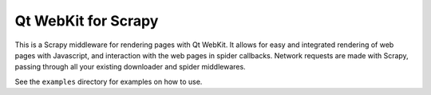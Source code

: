 Qt WebKit for Scrapy
====================

This is a Scrapy middleware for rendering pages with Qt WebKit. It allows for
easy and integrated rendering of web pages with Javascript, and interaction
with the web pages in spider callbacks. Network requests are made with Scrapy,
passing through all your existing downloader and spider middlewares.

See the ``examples`` directory for examples on how to use.

